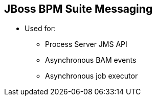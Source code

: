 :scrollbar:
:data-uri:
:noaudio:

== JBoss BPM Suite Messaging

* Used for:
** Process Server JMS API
** Asynchronous BAM events
** Asynchronous job executor


ifdef::showscript[]

Also when configuring JBoss BPM Suite we have the possibility to use JMS queues for:

** Process Server JMS API
** Asynchronous BAM events
** Asynchronous job executor

endif::showscript[]
